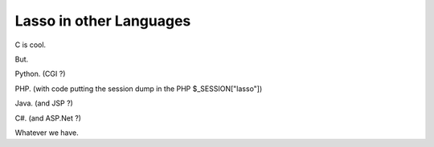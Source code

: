 ========================
Lasso in other Languages
========================

C is cool.

But.

Python. (CGI ?)

PHP. (with code putting the session dump in the PHP $_SESSION["lasso"])

Java. (and JSP ?)

C#. (and ASP.Net ?)

Whatever we have.


